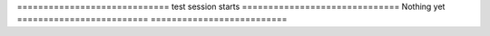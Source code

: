 ============================= test session starts ==============================
Nothing yet
=========================  ==========================
